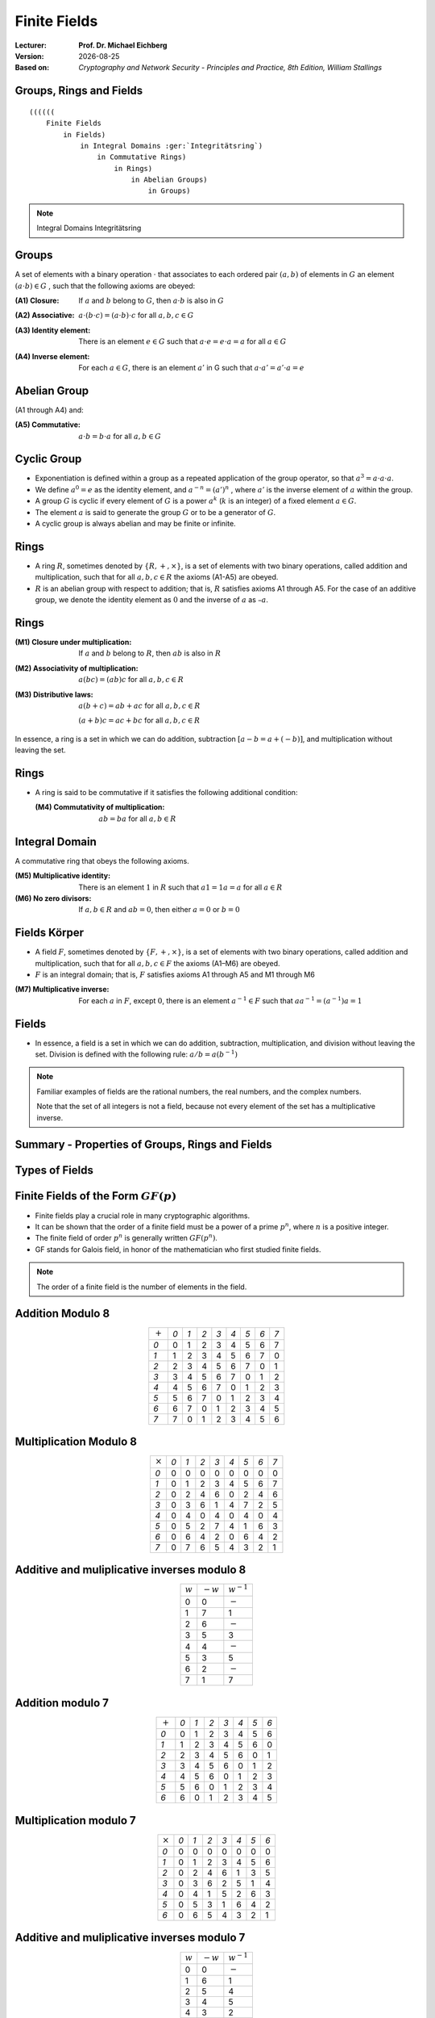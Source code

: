 .. meta:: 
    :author: Michael Eichberg
    :keywords: Groups, Rings, Fields
    :description lang=en: (Finite) Fields
    :description lang=de: (Endliche) Körper
    :id: 2023_10-W3M20014-finite_fields
    :first-slide: last-viewed

.. |date| date::

.. role:: incremental
.. role:: ger
.. role:: red


Finite Fields
===============================================

:Lecturer: **Prof. Dr. Michael Eichberg**
:Version: |date|
:Based on: *Cryptography and Network Security - Principles and Practice, 8th Edition, William Stallings*


.. image:: logo.svg
    :alt: DHBW CAS Logo
    :scale: 4
    :class: logo


Groups, Rings and Fields
------------------------

::

    ((((((
        Finite Fields
            in Fields) 
                in Integral Domains :ger:`Integritätsring`) 
                    in Commutative Rings) 
                        in Rings) 
                            in Abelian Groups) 
                                in Groups)


.. admonition:: Note
    :class: small

    Integral Domains :ger:`Integritätsring`

Groups
-----------

A set of elements with a binary operation :math:`\cdot` that associates to each ordered pair :math:`(a,b)` of elements in :math:`G` an element :math:`(a \cdot b ) \in G` , such that the following axioms are obeyed:

.. class:: incremental

    :(A1) Closure:
        If :math:`a` and :math:`b` belong to :math:`G`, then :math:`a \cdot b` is also in :math:`G` 

    .. class:: incremental

        :(A2) Associative:
            :math:`a \cdot ( b \cdot c ) = ( a \cdot b ) \cdot c` for all :math:`a, b, c \in G`

    .. class:: incremental

        :(A3) Identity element:
            There is an element :math:`e \in G` such that :math:`a \cdot e = e \cdot a = a` for all :math:`a \in G`

    .. class:: incremental


        :(A4) Inverse element:
            For each :math:`a \in G`, there is an element :math:`a'` \in G such that :math:`a \cdot a' = a' \cdot a = e` 


Abelian Group
--------------

(A1 through A4) and:

:(A5) Commutative:
    :math:`a \cdot b = b \cdot a` for all :math:`a, b \in G`


Cyclic Group
--------------

• Exponentiation is defined within a group as a repeated application of the group operator, so that :math:`a^3 = a \cdot a \cdot a`.
• We define :math:`a^0 = e` as the identity element, and :math:`a^{-n} = (a')^n` , where :math:`a'` is the inverse element of :math:`a` within the group.
• A group :math:`G` is cyclic if every element of :math:`G` is a power :math:`a^k` (:math:`k` is an integer) of a fixed element :math:`a \in G`.
• The element :math:`a` is said to generate the group :math:`G` or to be a generator of :math:`G`.
• A cyclic group is always abelian and may be finite or infinite.

.. 
    A cyclic group is, e.g., {1,2,4,8,16,...} with a = 2; e = 1 (k does not have to part of the cyclic group.)

Rings
------

- A ring :math:`R`, sometimes denoted by :math:`\lbrace R , + , \times \rbrace`, is a set of elements with two binary operations, called addition and multiplication, such that for all :math:`a , b , c \in R` the axioms (A1-A5) are obeyed.

- :math:`R` is an abelian group with respect to addition; that is, :math:`R` satisfies axioms A1 through A5. For the case of an additive group, we denote the identity element as :math:`0` and the inverse of :math:`a` as :math:`–a`.

Rings
------

:(M1) Closure under multiplication:
    If :math:`a` and :math:`b` belong to :math:`R`, then :math:`ab` is also in :math:`R` 

:(M2) Associativity of multiplication:
    :math:`a(bc) = (ab)c` for all :math:`a,b,c \in R` 

:(M3) Distributive laws:
    :math:`a(b+c) = ab+ac` for all :math:`a,b,c \in R` 

    :math:`(a+b)c = ac+bc` for all :math:`a,b,c \in R` 

In essence, a ring is a set in which we can do addition, subtraction :math:`[a - b = a + (-b )]`, and multiplication without leaving the set.

Rings
------

- A ring is said to be commutative if it satisfies the following additional condition:
      
  :(M4) Commutativity of multiplication:
        :math:`ab = ba` for all :math:`a, b \in R`

Integral Domain
----------------

A commutative ring that obeys the following axioms.

:(M5) Multiplicative identity:
    There is an element :math:`1` in :math:`R` such that :math:`a1 = 1a = a` for all :math:`a \in R` 

:(M6) No zero divisors:
    If :math:`a,b \in R` and :math:`ab = 0`, then either :math:`a = 0` or :math:`b = 0`


Fields :ger:`Körper`
--------------------

- A field :math:`F`, sometimes denoted by :math:`\lbrace F, +, \times \rbrace`, is a set of elements with two binary operations, called addition and multiplication, such that for all :math:`a, b, c \in F` the axioms (A1–M6) are obeyed. 
- :math:`F` is an integral domain; that is, :math:`F` satisfies axioms A1 through A5 and M1 through M6 
  
.. class:: incremental 
    
    :(M7) Multiplicative inverse:
        For each :math:`a` in :math:`F`, except :math:`0`, there is an element :math:`a^{-1} \in F` such that :math:`aa^{-1} = (a^{-1})a = 1`


Fields
------

- In essence, a field is a set in which we can do addition, subtraction, multiplication, and division without leaving the set. Division is defined with the following rule: :math:`a/b = a (b^{-1})`

.. admonition:: Note
    :class: incremental

    Familiar examples of fields are the rational numbers, the real numbers, and the complex numbers. 
    
    Note that the set of all integers is not a field, because not every element of the set has a multiplicative inverse.


Summary - Properties of Groups, Rings and Fields
-------------------------------------------------

.. image:: 4-properties_of_groups_..._fields.svg 
    :alt: Properties of Groups, Rings, and Fields
    :align: center
    :width: 1400px



Types of Fields
---------------

.. image:: 4-types_of_fields.svg
    :width: 1600px
    :align: center


Finite Fields of the Form :math:`GF(p)`
----------------------------------------

- Finite fields play a crucial role in many cryptographic algorithms.
- It can be shown that the order of a finite field must be a power of a prime :math:`p^n`, where :math:`n` is a positive integer.
- The finite field of order :math:`p^n` is generally written :math:`GF(p^n)`. 
- GF stands for Galois field, in honor of the mathematician who first studied finite fields.

.. admonition:: Note
    :class: small

    The order of a finite field is the number of elements in the field.

Addition Modulo 8
------------------

.. csv-table::
    :align: center

    ":math:`+`", *0*, *1*, *2*, *3*, *4*, *5*, *6*, *7*
    *0*, :red:`0`, 1, 2, 3, 4, 5, 6, 7
    *1*, 1, 2, 3, 4, 5, 6, 7, :red:`0`
    *2*, 2, 3, 4, 5, 6, 7, :red:`0`, 1
    *3*, 3, 4, 5, 6, 7, :red:`0`, 1, 2
    *4*, 4, 5, 6, 7, :red:`0`, 1, 2, 3
    *5*, 5, 6, 7, :red:`0`, 1, 2, 3, 4
    *6*, 6, 7, :red:`0`, 1, 2, 3, 4, 5
    *7*, 7, :red:`0`, 1, 2, 3, 4, 5, 6


Multiplication Modulo 8
-----------------------

.. csv-table::
    :align: center

    ":math:`\times`", *0*, *1*, *2*, *3*, *4*, *5*, *6*, *7*
    *0*, 0, 0, 0, 0, 0, 0, 0, 0
    *1*, 0, :red:`1`, 2, 3, 4, 5, 6, 7
    *2*, 0, 2, 4, 6, 0, 2, 4, 6
    *3*, 0, 3, 6, :red:`1`, 4, 7, 2, 5
    *4*, 0, 4, 0, 4, 0, 4, 0, 4
    *5*, 0, 5, 2, 7, 4, :red:`1`, 6, 3
    *6*, 0, 6, 4, 2, 0, 6, 4, 2
    *7*, 0, 7, 6, 5, 4, 3, 2, :red:`1`


Additive and muliplicative inverses modulo 8
--------------------------------------------

.. csv-table::
    :align: center

    :math:`w`, :math:`-w`, :math:`w^{-1}`
    0,0,:math:`-`
    1,7,1
    2,6,:math:`-`
    3,5,3
    4,4,:math:`-`
    5,3,5
    6,2,:math:`-`
    7,1,7


Addition modulo 7
-----------------

.. csv-table::
    :align: center    

    ":math:`+`", *0*, *1*, *2*, *3*, *4*, *5*, *6*
    *0*, :red:`0`, 1, 2, 3, 4, 5, 6
    *1*, 1, 2, 3, 4, 5, 6, :red:`0`
    *2*, 2, 3, 4, 5, 6, :red:`0`, 1
    *3*, 3, 4, 5, 6, :red:`0`, 1, 2
    *4*, 4, 5, 6, :red:`0`, 1, 2, 3
    *5*, 5, 6, :red:`0`, 1, 2, 3, 4
    *6*, 6, :red:`0`, 1, 2, 3, 4, 5


Multiplication modulo 7
-----------------------

.. csv-table::
    :align: center 

    ":math:`\times`", *0*, *1*, *2*, *3*, *4*, *5*, *6*
    *0*, 0, 0, 0, 0, 0, 0, 0
    *1*, 0, :red:`1`, 2, 3, 4, 5, 6
    *2*, 0, 2, 4, 6, :red:`1`, 3, 5
    *3*, 0, 3, 6, 2, 5, :red:`1`, 4
    *4*, 0, 4, :red:`1`, 5, 2, 6, 3
    *5*, 0, 5, 3, :red:`1`, 6, 4, 2
    *6*, 0, 6, 5, 4, 3, 2, :red:`1`

Additive and muliplicative inverses modulo 7
--------------------------------------------

.. csv-table::
    :align: center

    :math:`w`, :math:`-w`, :math:`w^{-1}`
    0,0,:math:`-`
    1,6,1
    2,5,4
    3,4,5
    4,3,2
    5,2,3
    6,1,6


The Field GF(2)
---------------

.. container:: three-columns

    .. csv-table:: Addition
        :class: monospaced

        ":math:`+`", 0, 1
        0, 0, 1
        1, 1, 0

    .. csv-table:: Multiplication
        :class: monospaced

        ":math:`\times`",0,1
        0, 0, 0
        1, 0, 1
        
    .. csv-table:: Inverses
        :class: monospaced

        ":math:`w`", ":math:`-w`", ":math:`w^{-1}`"
        0, 0, 0
        1, 0, 1

Finite Fields
-------------

In this section, we have shown how to construct finite fields of order :math:`p` where :math:`p` is prim.

:math:`GF(p)` is defined with the following properties: 

1. :math:`GF(p)` consists of :math:`p` elements
2. The binary operations :math:`+` and :math:`\times` are defined over the set. The operations of addition, subtraction, multiplication, and division can be performed without leaving the set. Each element of the set other than 0 has a multiplicative inverse.

.. admonition:: Quintessence 
    :class: incremental
    
    We have shown that the elements of :math:`GF(p)` are the integers :math:`\lbrace 0, 1, . . . , p – 1 \rbrace` and that the arithmetic operations are addition and multiplication mod p.

.. admonition:: Note
    :class: small incremental

    Modular arithmetic modulo 8 is not a field.

Treatment of Polynomials
------------------------

.. image:: 4-treatment_of_polynomials.svg 
    :alt: Treatment of Polynomials
    :align: center
    :width: 1600px

.. class:: small 
    
    (indeterminate :ger:`unbestimmte`)


Example of Ordinary Polynomial Arithmetic
------------------------------------------

.. class:: incremental

  :Addition:
    .. math::

        (x^3 + x^2 + 2) + (x^2 - x + 1) = x^3 + 2x^2 - x + 3

  :Subtraction:
    .. math::

        (x^3 + x^2 + 2) - (x^2 - x + 1) = x^3 + x + 1

  :Multiplication:
    .. math::

        (x^3 + x^2 + 2) \times (x^2 - x + 1) = 

    .. class:: small

        .. math::
        
            \begin{matrix}   & & & & x^3 & + & x^2 & &  & + & 2 \\
                             & - & x^4 & - & x^3 & & & - & 2x & & & \\
                             x^5 & + & x^4 & & & + & 2x^2 & & & & &  =
            \end{matrix}

    .. math::

       x^{5} + 3x^2 - 2x + 2 

  :Division:
    .. math::

        (x^3 + x^2 + 2) : (x^2 - x + 1) = x + 2 + \left ( \frac{x}{x^2 - x + 1} \right )



Polynomial Arithmetic with Coefficients in :math:`Z_p`
-------------------------------------------------------

.. class:: incremental 
    

    • If each distinct polynomial is considered to be an element of the set, then that set is a ring.
    • When polynomial arithmetic is performed on polynomials over a field, then division is possible.
        
      .. admonition:: Note 

        This does not mean that exact division is possible.

    • If we attempt to perform polynomial division over a coefficient set that is not a field, we find that division is not always defined.

      • Even if the coefficient set is a field, polynomial division is not necessarily exact
      • With the understanding that remainders are allowed, we can say that polynomial division is possible if the coefficient set is a field



Polynomial Division
--------------------

.. class:: incremental 
    
        

    • We can write any polynomial in the form: :math:`f(x) = q(x) g(x) + r(x)` 

      • :math:`r(x)` can be interpreted as being a remainder
      • So :math:`r(x) = f(x)\; mod\; g(x)`
    
    • If there is no remainder we can say :math:`g(x)` divides :math:`f(x)` 

      • Written as :math:`g(x) | f(x)`
      • We can say that :math:`g(x)` is a factor of :math:`f(x)`
      • Or :math:`g(x)` is a divisor of :math:`f(x)`

    • A polynomial :math:`f(x)` over a field :math:`F` is called irreducible if and only if :math:`f(x)` cannot be expressed as a product of two polynomials, both over :math:`F`, and both of degree lower than that of :math:`f(x)`.

      • An irreducible polynomial is also called a prime polynomial.
    
    • Polynomial divsion can be defined in terms of multiplication if :math:`a,b \in F` then :math:`a/b = a \times b^{-1}` where :math:`b^{-1}` is the unique field element such that :math:`bb^{-1} = 1`. 
    
      .. TODO: check if the above statement is only true if the field is defined over a prime!



Example of Polynomial Arithmetic Over GF(2)
-------------------------------------------

.. admonition:: Recall
    :class: small

    .. math::

        \begin{matrix}
        1 + 1 & = 1 - 1 & = 0 \\
        1 + 0 & = 1 - 0 & = 1 \\
        0 + 1 & = 0 - 1 & = 1
        \end{matrix}

.. class:: incremental 
        
  :Addition:
    .. math::

        (x^7 + x^5 + x^4 + x^3 + x + 1) + (x^3 + x + 1) = x^7 + x^5 + x^4

.. class:: incremental 

  :Subtraction:
    .. math::

        (x^7 + x^5 + x^4 + x^3 + x + 1) - (x^3 + x + 1) = x^7 + x^5 + x^4


Example of Polynomial Arithmetic Over GF(2)
-------------------------------------------

.. admonition:: Recall
    :class: small
    
    .. math::

        \begin{matrix}
        1 + 1 & = 1 - 1 & = 0 \\
        1 + 0 & = 1 - 0 & = 1 \\
        0 + 1 & = 0 - 1 & = 1
        \end{matrix}

:Multiplication:
  .. math::

    (x^7 + x^5 + x^4 + x^3 + x + 1) \times (x^3 + x + 1) = 

  .. class:: small

    .. math::
    
        \begin{matrix} & & & & & & x^7 & + & & & x^5 & +&  x^4 & + & x^3 & + & & & x & + & 1 \\
                        & & & & x^8 & + & & & x^6 & + & x^5 & + & x^4 &+ & & & x^2 & + & x &  & & \\
                        x^{10} & + & & & x^8 & + & x^7 & + & x^6 & + & & & x^4 & + & x^3 & & & & & & &  =
        \end{matrix}

  .. math::

    x^{10} + x^4 +x^2 +1 

.. class:: incremental

  :Division:
    .. math::
        (x^7 + x^5 + x^4 + x^3 + x + 1) : (x^3 + x + 1) = x^4 + 1


Polynomial GCD
---------------

.. class:: incremental 
    
    - The polynomial :math:`c(x)` is said to be the greatest common divisor of :math:`a(x)` and :math:`b(x)` if the following are true:

      • :math:`c(x)` divides both :math:`a(x)` and :math:`b(x)`
      • Any divisor of :math:`a(x)` and :math:`b(x)` is a divisor of :math:`c(x)`
     
    - An equivalent definition is:

      • :math:`gcd[a(x), b(x)]` is the polynomial of maximum degree that divides both :math:`a(x)` and :math:`b(x)`

    - The Euclidean algorithm can be extended to find the greatest common divisor of two polynomials whose coefficients are elements of a field.


Arithmetic in :math:`GF(2^3)`: Addition (by means of XOR)
----------------------------------------------------------

.. csv-table:: 
    :align: center 

    " ", " ", *000*, *001*, *010*, *011*, *100*, *101*, *110*, *111*
    " ", ":math:`+`", *0*, *1*, *2*, *3*, *4*, *5*, *6*, *7*
    *000*,  *0*, :red:`0`, 1, 2, 3, 4, 5, 6, 7
    *001*,  *1*, 1, :red:`0`, 3, 2, 5, 4, 7, 6
    *010*,  *2*, 2, 3, :red:`0`, 1, 6, 7, 4, 5
    *011*,  *3*, 3, 2, 1, :red:`0`, 7, 6, 5, 4
    *100*,  *4*, 4, 5, 6, 7, :red:`0`, 1, 2, 3
    *101*,  *5*, 5, 4, 7, 6, 1, :red:`0`, 3, 2
    *110*,  *6*, 6, 7, 4, 5, 2, 3, :red:`0`, 1
    *111*,  *7*, 7, 6, 5, 4, 3, 2, 1, :red:`0`

.. admonition:: Recall
    :class: small 
        

    Subtraction of two field elements can be defined in terms of addition, if :math:`a, b \in F` then :math:`a − b = a + (-b)` , where :math:`−b` is the unique field element in :math:`F` such that :math:`b + (−b) = 0` (:math:`−b` is called the negative of :math:`b`).

Arithmetic in :math:`GF(2^3)`: Multiplication
---------------------------------------------

.. csv-table:: 
    :align: center 

    " ", " ", *000*, *001*, *010*, *011*, *100*, *101*, *110*, *111*
    " ", ":math:`\times`", *0*, *1*, *2*, *3*, *4*, *5*, *6*, *7*
    *000*,  *0*, 0, 0, 0, 0, 0, 0, 0, 0
    *001*,  *1*, 0, :red:`1`, 2, 3, 4, 5, 6, 7
    *010*,  *2*, 0, 2, 4, 6, 3, :red:`1`, 7, 5
    *011*,  *3*, 0, 3, 6, 5, 7, 4, :red:`1`, 2
    *100*,  *4*, 0, 4, 3, 7, 6, 2, 5, :red:`1`
    *101*,  *5*, 0, 5, :red:`1`, 4, 2, 7, 3, 6
    *110*,  *6*, 0, 6, 7, :red:`1`, 5, 3, 2, 4
    *111*,  *7*, 0, 7, 5, 2, :red:`1`, 6, 4, 3

.. admonition:: Note
    :class: small

    The number of occurences of the nonzero integers is uniform for multiplication. (In particular when compared to :math:`Z_8`)


Arithmetic in :math:`GF(2^3)`: Additive and Multiplicative Inverses
--------------------------------------------------------------------

.. csv-table::
    :align: center

    :math:`w`, :math:`-w`, :math:`w^{-1}`
    0,0,:math:`-`
    1,1,1
    2,2,5
    3,3,6
    4,4,7
    5,5,2
    6,6,3
    7,7,4

Polynomial Arithmetic in :math:`GF(2^3)` 
-----------------------------------------

To construct the finite field :math:`GF(2^3)`, we need to chose an irreducible polynomial of degree 3. I.e., either :math:`(x^3+x^2+1)` or  :math:`(x^3+x+1)`.

.. container:: smaller

    With multiplications modulo x^3 + x + 1, we have only the following eight polynomials in the set of polynomials over :math:`GF(2)`:

    .. math::

        0, 1, x, x^2, x+1, x^2 + 1, x^2 + x, x^2 + x + 1


.. admonition:: Note
    :class: incremental small

    AES performs the arithmetic in the finite field :math:`GF(2^8)` with the irreducible polynomial:

    .. math::

        m(x) = x^8 + x^4 + x^3 + x +1 


Polynomial Arithmetic in :math:`GF(2^3)` Modulo :math:`(x^3 + x + 1)` 
---------------------------------------------------------------------

Addition
________

.. csv-table:: 
    :class: small
    :align: center 

    " ", " ", *000*, *001*, *010*, *011*, *100*, *101*, *110*, *111*
    " ", ":math:`+`", *0*, *1*, :math:`x`, :math:`x+1`, :math:`x^2`, :math:`x^2+1`, :math:`x^2+x`, :math:`x^2+x+1`
    *000*,  *0*, :red:`0`, 1, x, :math:`x+1`, :math:`x^2`, :math:`x^2 + 1`, :math:`x^2 + x`, :math:`x^2 + x + 1` 
    *001*,  *1*, 1, :red:`0`, :math:`x+1`, x, :math:`x^2 + 1`, :math:`x^2`, :math:`x^2 + x + 1`, :math:`x^2 + x` 
    *010*,  :math:`x`, x, :math:`x+1`, :red:`0`, 1, :math:`x^2 + x`, :math:`x^2 + x + 1`, :math:`x^2`, :math:`x^2 + 1` 
    *011*,  :math:`x+1`, :math:`x+1`, x, 1, :red:`0`, :math:`x^2 + x + 1`, :math:`x^2 + x`, :math:`x^2 + 1`, :math:`x^2` 
    *100*,  :math:`x^2`, :math:`x^2`, :math:`x^2 + 1`, :math:`x^2 + x`, :math:`x^2 + x + 1`, :red:`0`, 1, x, :math:`x+1` 
    *101*,  :math:`x^2+1`, :math:`x^2 + 1`, :math:`x^2`, :math:`x^2 + x + 1`, :math:`x^2 + x`, 1, :red:`0`, :math:`x+1`, x
    *110*,  :math:`x^2+x`, :math:`x^2 + x`, :math:`x^2 + x + 1`, :math:`x^2`, :math:`x^2 + 1`, x, :math:`x+1`, :red:`0`, 1
    *111*,  :math:`x^2+x+1`, :math:`x^2 + x + 1`, :math:`x^2 + x`, :math:`x^2 + 1`, :math:`x^2`, :math:`x+1`, x, 1, :red:`0` 


Polynomial Arithmetic in :math:`GF(2^3)` Modulo :math:`(x^3 + x + 1)` 
---------------------------------------------------------------------

Multiplication
______________

.. csv-table:: 
    :class: small
    :align: center 

    " ", " ", *000*, *001*, *010*, *011*, *100*, *101*, *110*, *111*
    " ", ":math:`\times`", *0*, *1*, :math:`x`, :math:`x+1`, :math:`x^2`, :math:`x^2+1`, :math:`x^2+x`, :math:`x^2+x+1`
    *000*,  *0*, 0, 0, 0, 0, 0, 0, 0, 0
    *001*,  *1*, 0, :red:`1`, :math:`x`, :math:`x+1`, :math:`x^2`, :math:`x^2 + 1`, :math:`x^2 + x`, :math:`x^2 + x + 1` 
    *010*,  :math:`x`, 0, :math:`x`, :math:`x^2`, :math:`x^2 + x`, :math:`x+1`, :red:`1`, :math:`x^2 + x + 1`, :math:`x^2 + 1`
    *011*,  :math:`x+1`, 0, :math:`x+1`, :math:`x^2 + x`, :math:`x^2 + 1`, :math:`x^2 + x + 1`, :math:`x^2`, :red:`1`, 2
    *100*,  :math:`x^2`, 0, :math:`x^2`, :math:`x+1`, :math:`x^2 + x + 1`, :math:`x^2 + x`, :math:`x`, :math:`x^2 + 1`, :red:`1` 
    *101*,  :math:`x^2+1`, 0, :math:`x^2 + 1`, :red:`1`, :math:`x^2`, :math:`x`, :math:`x^2 + x + 1`, :math:`x+1`, :math:`x^2 + x` 
    *110*,  :math:`x^2+x`, 0, :math:`x^2 + x`, :math:`x^2 + x + 1`, :red:`1`, :math:`x^2 + 1`, :math:`x+1`, :math:`x`, :math:`x^2` 
    *111*,  :math:`x^2+x+1`, 0, :math:`x^2 + x + 1`, :math:`x^2 + 1`, :math:`x`, :red:`1`, :math:`x^2 + x`, :math:`x^2`, :math:`x+1`    

.. replacements, e.g., 5 == x^2+1


Multiplication in :math:`GF(2^n)` 
----------------------------------

- No simple operation will achieve multiplication in :math:`GF(2^n)`.
- However, a reasonable straightforward technique is available.
  
.. admonition:: "Example: Multiplication in :math:`GF(2^8)` as used by AES"

    Observation: :math:`x^8\;mod\; m(x) = [m(x)-x^8] = x^4 +x^3 +x +1` 

    It follows that multiplication by x (i.e., 00000010) can be implemented as a 1-bit left shift followed by a condition bitwise XOR with 00011011:

    .. math::
        x \times f(x) =
        \begin{cases}
            (b_6b_5b_5b_4b_3b_2b_1b_00) & if b_7 = 0\\
            (b_6b_5b_5b_4b_3b_2b_1b_00) \oplus 0001 1011 & if b_7 = 1\\
        \end{cases}

    Multiplication by a higher power of x can be achieved by repeated application of the previous equation. By adding intermediate results, multiplication by any constant in :math:`GF(2^n)` can be achieved.


Computational Considerations
-----------------------------
- Since coefficients are 0 or 1, they can represent any such polynomial as a bit string
  
  - Addition becomes XOR of these bit strings 
  - Multiplication is shift and XOR

    (cf long-hand multiplication)

- Modulo reduction is done by repeatedly substituting highest power with remainder of irreducible polynomial (also shift and XOR)

 